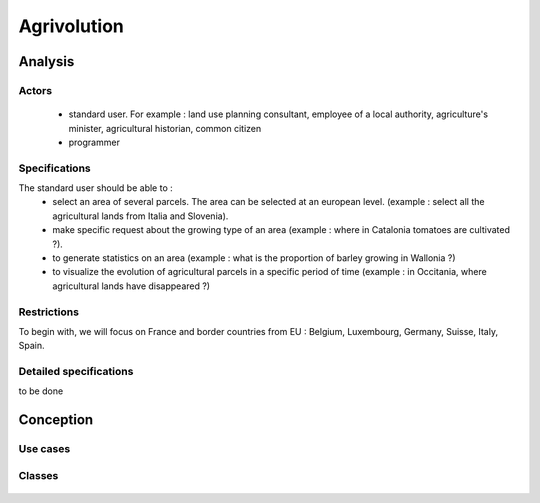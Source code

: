 Agrivolution
=============
Analysis
---------
Actors
~~~~~~~
    - standard user. For example : land use planning consultant, employee of a local authority, agriculture's minister, agricultural historian, common citizen
    - programmer


Specifications
~~~~~~~~~~~~~~~
    
The standard user should be able to :  
    - select an area of several parcels. The area can be selected at an european level. (example : select all the agricultural lands from Italia and Slovenia).
    - make specific request about the growing type of an area (example : where in Catalonia tomatoes are cultivated ?). 
    - to generate statistics on an area (example : what is the proportion of barley growing in Wallonia ?)
    - to visualize the evolution of agricultural parcels in a specific period of time (example : in Occitania, where agricultural lands have disappeared ?)


Restrictions
~~~~~~~~~~~~
To begin with, we will focus on France and border countries from EU : Belgium, Luxembourg, Germany, Suisse, Italy, Spain. 

Detailed specifications
~~~~~~~~~~~~~~~~~~~~~~~~
to be done


Conception
-----------

Use cases
~~~~~~~~~~

  .. image:: ../../images/useCases.png
    :width: 800

Classes
~~~~~~~~
    .. image:: ../../images/classes.png
      :width: 800

